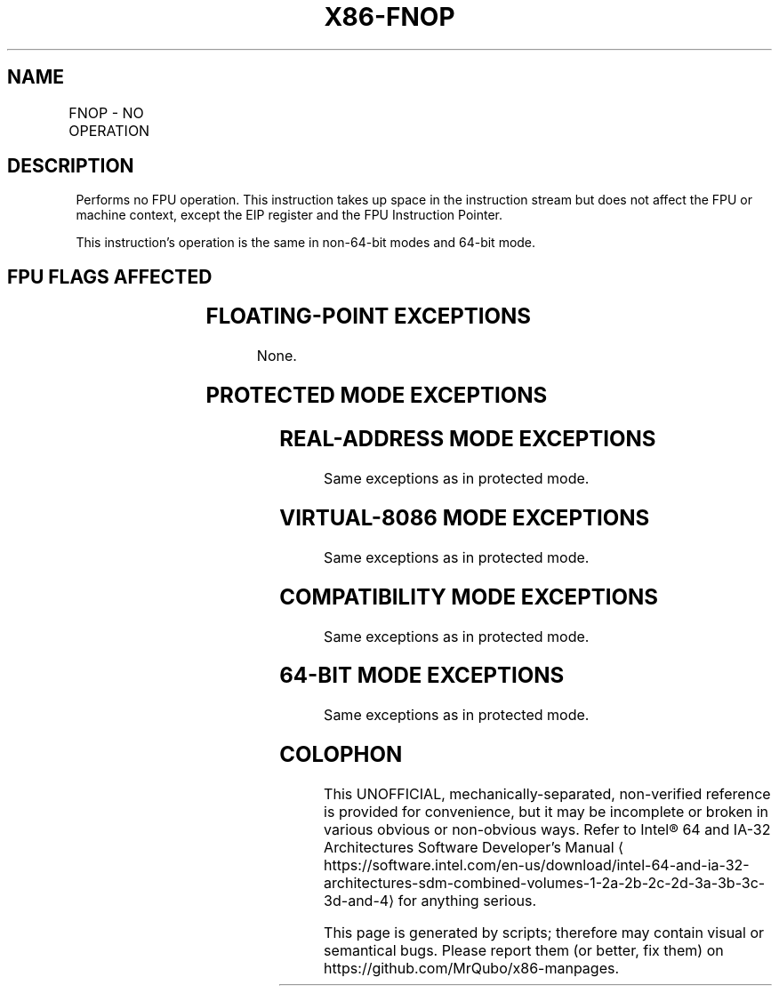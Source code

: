 '\" t
.nh
.TH "X86-FNOP" "7" "December 2023" "Intel" "Intel x86-64 ISA Manual"
.SH NAME
FNOP - NO OPERATION
.TS
allbox;
l l l l l 
l l l l l .
\fBOpcode\fP	\fB\fP	\fBMode\fP	\fBLeg Mode\fP	\fBDescription\fP
D9 D0				No operation is performed.
.TE

.SH DESCRIPTION
Performs no FPU operation. This instruction takes up space in the
instruction stream but does not affect the FPU or machine context,
except the EIP register and the FPU Instruction Pointer.

.PP
This instruction’s operation is the same in non-64-bit modes and 64-bit
mode.

.SH FPU FLAGS AFFECTED
.TS
allbox;
l l 
l l .
\fB\fP	\fB\fP
C0, C1, C2, C3	undefined.
.TE

.SH FLOATING-POINT EXCEPTIONS
None.

.SH PROTECTED MODE EXCEPTIONS
.TS
allbox;
l l 
l l .
\fB\fP	\fB\fP
#NM	CR0.EM[bit 2] or CR0.TS[bit 3] = 1.
#MF	T{
If there is a pending x87 FPU exception.
T}
#UD	If the LOCK prefix is used.
.TE

.SH REAL-ADDRESS MODE EXCEPTIONS
Same exceptions as in protected mode.

.SH VIRTUAL-8086 MODE EXCEPTIONS
Same exceptions as in protected mode.

.SH COMPATIBILITY MODE EXCEPTIONS
Same exceptions as in protected mode.

.SH 64-BIT MODE EXCEPTIONS
Same exceptions as in protected mode.

.SH COLOPHON
This UNOFFICIAL, mechanically-separated, non-verified reference is
provided for convenience, but it may be
incomplete or
broken in various obvious or non-obvious ways.
Refer to Intel® 64 and IA-32 Architectures Software Developer’s
Manual
\[la]https://software.intel.com/en\-us/download/intel\-64\-and\-ia\-32\-architectures\-sdm\-combined\-volumes\-1\-2a\-2b\-2c\-2d\-3a\-3b\-3c\-3d\-and\-4\[ra]
for anything serious.

.br
This page is generated by scripts; therefore may contain visual or semantical bugs. Please report them (or better, fix them) on https://github.com/MrQubo/x86-manpages.
